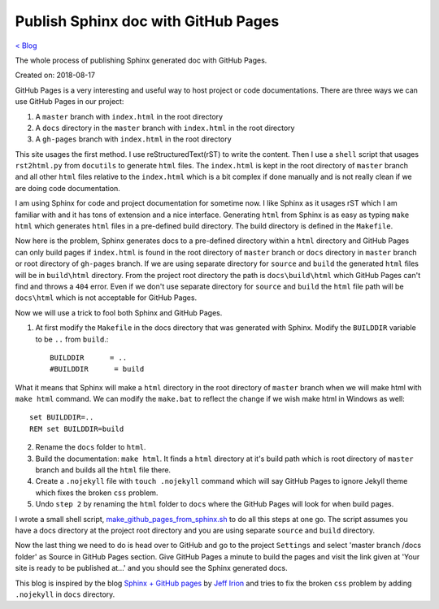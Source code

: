 Publish Sphinx doc with GitHub Pages
====================================
`< Blog <../blog.html>`_

The whole process of publishing Sphinx generated doc with GitHub Pages.

Created on: 2018-08-17

GitHub Pages is a very interesting and useful way to host project or code documentations. There are three ways we can use GitHub Pages in our project:

1. A ``master`` branch with ``index.html`` in the root directory
2. A ``docs`` directory in the ``master`` branch with ``index.html`` in the root directory
3. A ``gh-pages`` branch with ``index.html`` in the root directory

This site usages the first method. I use reStructuredText(rST) to write the content. Then I use a ``shell`` script that usages ``rst2html.py`` from ``docutils`` to generate ``html`` files. The ``index.html`` is kept in the root directory of ``master`` branch and all other ``html`` files relative to the ``index.html`` which is a bit complex if done manually and is not really clean if we are doing code documentation.

I am using Sphinx for code and project documentation for sometime now. I like Sphinx as it usages rST which I am familiar with and it has tons of extension and a nice interface. Generating ``html`` from Sphinx is as easy as typing ``make html`` which generates ``html`` files in a pre-defined build directory. The build directory is defined in the ``Makefile``.

Now here is the problem, Sphinx generates docs to a pre-defined directory within a ``html`` directory and GitHub Pages can only build pages if ``index.html`` is found in the root directory of ``master`` branch or ``docs`` directory in ``master`` branch or root directory of ``gh-pages`` branch. If we are using separate directory for ``source`` and ``build`` the generated ``html`` files will be in ``build\html`` directory. From the project root directory the path is ``docs\build\html`` which GitHub Pages can't find and throws a ``404`` error. Even if we don't use separate directory for ``source`` and ``build`` the ``html`` file path will be ``docs\html`` which is not acceptable for GitHub Pages.

Now we will use a trick to fool both Sphinx and GitHub Pages.

1. At first modify the ``Makefile`` in the docs directory that was generated with Sphinx. Modify the ``BUILDDIR`` variable to be ``..`` from ``build``.::

    BUILDDIR      = ..
    #BUILDDIR      = build

What it means that Sphinx will make a ``html`` directory in the root directory of ``master`` branch when we will make html with ``make html`` command. We can modify the ``make.bat`` to reflect the change if we wish make html in Windows as well::

    set BUILDDIR=..
    REM set BUILDDIR=build


2. Rename the ``docs`` folder to ``html``.

3. Build the documentation: ``make html``. It finds a ``html`` directory at it's build path which is root  directory of ``master`` branch and builds all the ``html`` file there.

4. Create a ``.nojekyll`` file with ``touch .nojekyll`` command which will say GitHub Pages to ignore Jekyll theme which fixes the broken ``css`` problem.

5. Undo ``step 2`` by renaming the ``html`` folder to ``docs`` where the GitHub Pages will look for when build pages.

I wrote a small shell script, `make_github_pages_from_sphinx.sh <https://github.com/fazlerabbi37/Code.random/blob/c7ae5ec32a8b6eb703a37cd6085a557f503a856c/shell/make_github_pages_from_sphinx.sh>`_ to do all this steps at one go. The script assumes you have a docs directory at the project root directory and you are using separate ``source`` and ``build`` directory.

Now the last thing we need to do is head over to GitHub and go to the project ``Settings`` and select 'master branch /docs folder' as Source in GitHub Pages section. Give GitHub Pages a minute to build the pages and visit the link given at 'Your site is ready to be published at...' and you should see the Sphinx generated docs.

This blog is inspired by the blog `Sphinx + GitHub pages <https://jefflirion.github.io/sphinx-github-pages.html>`_ by `Jeff Irion <https://jefflirion.github.io/>`_ and tries to fix the broken ``css`` problem by adding ``.nojekyll`` in ``docs`` directory.

